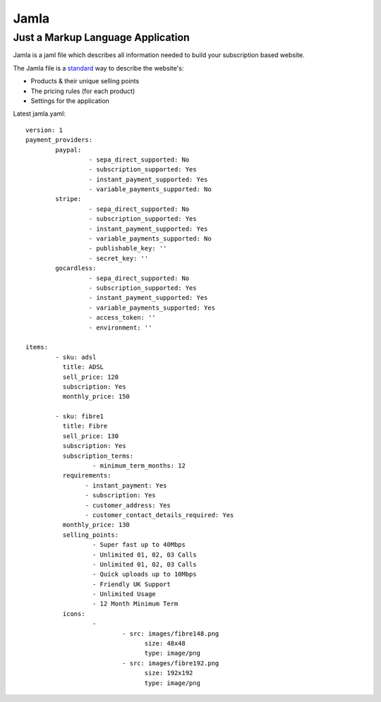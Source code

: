 Jamla
================

----------------------------------------
Just a Markup Language Application
----------------------------------------

Jamla is a jaml file which describes all information needed to build your 
subscription based website.

The Jamla file is a `standard <https://xkcd.com/927/>`_ way to describe the website's:

* Products & their unique selling points
* The pricing rules (for each product)
* Settings for the application

Latest jamla.yaml::

	version: 1
	payment_providers:
		paypal:
			 - sepa_direct_supported: No
			 - subscription_supported: Yes
			 - instant_payment_supported: Yes
			 - variable_payments_supported: No
		stripe: 
			 - sepa_direct_supported: No
			 - subscription_supported: Yes
			 - instant_payment_supported: Yes
			 - variable_payments_supported: No
			 - publishable_key: ''
			 - secret_key: ''
		gocardless:
			 - sepa_direct_supported: No
			 - subscription_supported: Yes
			 - instant_payment_supported: Yes
			 - variable_payments_supported: Yes
			 - access_token: ''
			 - environment: ''

	items:
		- sku: adsl
		  title: ADSL
		  sell_price: 120
		  subscription: Yes
		  monthly_price: 150

		- sku: fibre1
		  title: Fibre
		  sell_price: 130
		  subscription: Yes
		  subscription_terms:
			  - minimum_term_months: 12
		  requirements:
			- instant_payment: Yes
			- subscription: Yes
			- customer_address: Yes
			- customer_contact_details_required: Yes
		  monthly_price: 130
		  selling_points:
			  - Super fast up to 40Mbps
			  - Unlimited 01, 02, 03 Calls
			  - Unlimited 01, 02, 03 Calls
			  - Quick uploads up to 10Mbps
			  - Friendly UK Support
			  - Unlimited Usage
			  - 12 Month Minimum Term
		  icons:
			  - 
				  - src: images/fibre148.png
					size: 48x48
					type: image/png
				  - src: images/fibre192.png
					size: 192x192
					type: image/png 
